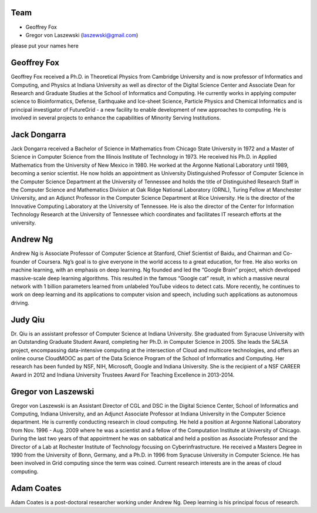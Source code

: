 Team
======================================================================

* Geoffrey Fox
* Gregor von Laszewski (laszewski@gmail.com)

please put your names here

Geoffrey Fox
============

Geoffrey Fox received a Ph.D. in Theoretical Physics from Cambridge University and is now professor of Informatics and Computing, and Physics at Indiana University as well as director of the Digital Science Center and Associate Dean for Research and Graduate Studies at the School of Informatics and Computing. He currently works in applying computer science to Bioinformatics, Defense, Earthquake and Ice-sheet Science, Particle Physics and Chemical Informatics and is principal investigator of FutureGrid - a new facility to enable development of new approaches to computing. He is involved in several projects to enhance the capabilities of Minority Serving Institutions.

 

Jack Dongarra	
=============

Jack Dongarra received a Bachelor of Science in Mathematics from Chicago State University in 1972 and a Master of Science in Computer Science from the Illinois Institute of Technology in 1973. He received his Ph.D. in Applied Mathematics from the University of New Mexico in 1980. He worked at the Argonne National Laboratory until 1989, becoming a senior scientist. He now holds an appointment as University Distinguished Professor of Computer Science in the Computer Science Department at the University of Tennessee and holds the title of Distinguished Research Staff in the Computer Science and Mathematics Division at Oak Ridge National Laboratory (ORNL), Turing Fellow at Manchester University, and an Adjunct Professor in the Computer Science Department at Rice University. He is the director of the Innovative Computing Laboratory at the University of Tennessee. He is also the director of the Center for Information Technology Research at the University of Tennessee which coordinates and facilitates IT research efforts at the university.

 

Andrew Ng	
=========

Andrew Ng is Associate Professor of Computer Science at Stanford, Chief Scientist of Baidu, and Chairman and Co-founder of Coursera. Ng’s goal is to give everyone in the world access to a great education, for free. He also works on machine learning, with an emphasis on deep learning. Ng founded and led the “Google Brain” project, which developed massive-scale deep learning algorithms. This resulted in the famous “Google cat” result, in which a massive neural network with 1 billion parameters learned from unlabeled YouTube videos to detect cats. More recently, he continues to work on deep learning and its applications to computer vision and speech, including such applications as autonomous driving.

 

Judy Qiu
========

Dr. Qiu is an assistant professor of Computer Science at Indiana University. She graduated from Syracuse University with an Outstanding Graduate Student Award, completing her Ph.D. in Computer Science in 2005. She leads the SALSA project, encompassing data-intensive computing at the intersection of Cloud and multicore technologies, and offers an online course CloudMOOC as part of the Data Science Program of the School of Informatics and Computing. Her research has been funded by NSF, NIH, Microsoft, Google and Indiana University. She is the recipient of a NSF CAREER Award in 2012 and Indiana University Trustees Award For Teaching Excellence in 2013-2014.

Gregor von Laszewski	
====================

Gregor von Laszewski is an Assistant Director of CGL and DSC in the Digital Science Center, School of Informatics and Computing, Indiana University, and an Adjunct Associate Professor at Indiana University in the Computer Science department. He is currently conducting research in cloud computing. He held a position at Argonne National Laboratory from Nov. 1996 - Aug. 2009 where he was a scientist and a fellow of the Computation Institute at University of Chicago. During the last two years of that appointment he was on sabbatical and held a position as Associate Professor and the Director of a Lab at Rochester Institute of Technology focusing on Cyberinfrastructure. He received a Masters Degree in 1990 from the University of Bonn, Germany, and a Ph.D. in 1996 from Syracuse University in Computer Science. He has been involved in Grid computing since the term was coined. Current research interests are in the areas of cloud computing.

 

Adam Coates	
============

Adam Coates is a post-doctoral researcher working under Andrew Ng. Deep learning is his principal focus of research.

